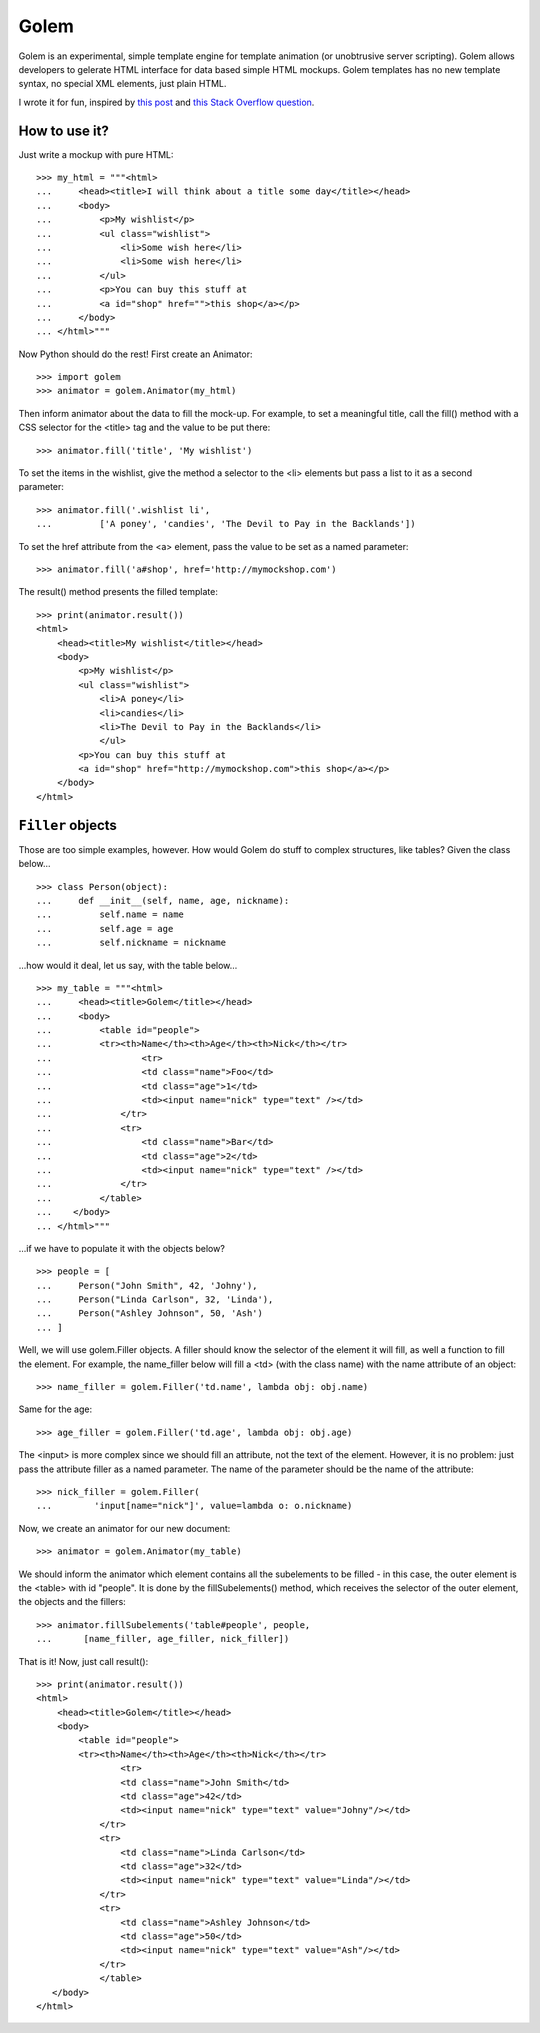 =====
Golem
=====

Golem is an experimental, simple template engine for template animation
(or unobtrusive server scripting). Golem allows developers to gelerate
HTML interface for data based simple HTML mockups. Golem templates
has no new template syntax, no special XML elements, just plain HTML.

I wrote it for fun, inspired by  `this post`_ and `this Stack Overflow
question`_.

.. _`this post`: http://www.workingsoftware.com.au/page/Your_templating_engine_sucks_and_everything_you_have_ever_written_is_spaghetti_code_yes_you

.. _`this Stack Overflow question`: http://stackoverflow.com/questions/8478943/

How to use it?
==============

Just write a mockup with pure HTML::

    >>> my_html = """<html>
    ...     <head><title>I will think about a title some day</title></head>
    ...     <body>
    ...         <p>My wishlist</p>
    ...         <ul class="wishlist">
    ...             <li>Some wish here</li>
    ...             <li>Some wish here</li>
    ...         </ul>
    ...         <p>You can buy this stuff at 
    ...         <a id="shop" href="">this shop</a></p>
    ...     </body>
    ... </html>"""

Now Python should do the rest! First create an Animator::

    >>> import golem
    >>> animator = golem.Animator(my_html)

Then inform animator about the data to fill the mock-up. For example, to set a
meaningful title, call the fill() method with a CSS selector for the 
<title> tag and the value to be put there::

    >>> animator.fill('title', 'My wishlist')

To set the items in the wishlist, give the method a selector to the <li>
elements but pass a list to it as a second parameter::

    >>> animator.fill('.wishlist li', 
    ...         ['A poney', 'candies', 'The Devil to Pay in the Backlands'])

To set the href attribute from the <a> element, pass the value to be set
as a named parameter::

    >>> animator.fill('a#shop', href='http://mymockshop.com')

The result() method presents the filled template::

    >>> print(animator.result())
    <html>
        <head><title>My wishlist</title></head>
        <body>
            <p>My wishlist</p>
            <ul class="wishlist">
                <li>A poney</li>
                <li>candies</li>
                <li>The Devil to Pay in the Backlands</li>
                </ul>
            <p>You can buy this stuff at 
            <a id="shop" href="http://mymockshop.com">this shop</a></p>
        </body>
    </html>
 
``Filler`` objects
==================

Those are too simple examples, however. How would Golem do stuff to complex
structures, like tables? Given the class below...

::

    >>> class Person(object):
    ...     def __init__(self, name, age, nickname):
    ...         self.name = name
    ...         self.age = age
    ...         self.nickname = nickname

...how would it deal, let us say, with the table below...

::

    >>> my_table = """<html>
    ...     <head><title>Golem</title></head>
    ...     <body>
    ...         <table id="people">
    ...         <tr><th>Name</th><th>Age</th><th>Nick</th></tr>
    ...                 <tr>
    ...                 <td class="name">Foo</td>
    ...                 <td class="age">1</td>
    ...                 <td><input name="nick" type="text" /></td>
    ...             </tr>
    ...             <tr>
    ...                 <td class="name">Bar</td>
    ...                 <td class="age">2</td>
    ...                 <td><input name="nick" type="text" /></td>
    ...             </tr>
    ...         </table>
    ...    </body>
    ... </html>"""

...if we have to populate it with the objects below?

::

    >>> people = [
    ...     Person("John Smith", 42, 'Johny'),
    ...     Person("Linda Carlson", 32, 'Linda'),
    ...     Person("Ashley Johnson", 50, 'Ash')
    ... ]

Well, we will use golem.Filler objects. A filler should know the selector
of the element it will fill, as well a function to fill the element. For
example, the name_filler below will fill a <td> (with the class 
name) with the name attribute of an object::

    >>> name_filler = golem.Filler('td.name', lambda obj: obj.name)

Same for the age::

    >>> age_filler = golem.Filler('td.age', lambda obj: obj.age)

The <input> is more complex since we should fill an attribute, not the text
of the element. However, it is no problem: just pass the attribute filler as
a named parameter. The name of the parameter should be the name of the
attribute::

    >>> nick_filler = golem.Filler(
    ...        'input[name="nick"]', value=lambda o: o.nickname)

Now, we create an animator for our new document::

    >>> animator = golem.Animator(my_table)

We should inform the animator which element contains all the subelements to
be filled - in this case, the outer element is the <table> with id 
"people". It is done by the fillSubelements() method, which receives
the selector of the outer element, the objects and the fillers::

    >>> animator.fillSubelements('table#people', people, 
    ...      [name_filler, age_filler, nick_filler])

That is it! Now, just call result()::

    >>> print(animator.result())
    <html>
        <head><title>Golem</title></head>
        <body>
            <table id="people">
            <tr><th>Name</th><th>Age</th><th>Nick</th></tr>
                    <tr>
                    <td class="name">John Smith</td>
                    <td class="age">42</td>
                    <td><input name="nick" type="text" value="Johny"/></td>
                </tr>
                <tr>
                    <td class="name">Linda Carlson</td>
                    <td class="age">32</td>
                    <td><input name="nick" type="text" value="Linda"/></td>
                </tr>
                <tr>
                    <td class="name">Ashley Johnson</td>
                    <td class="age">50</td>
                    <td><input name="nick" type="text" value="Ash"/></td>
                </tr>
                </table>
       </body>
    </html>
